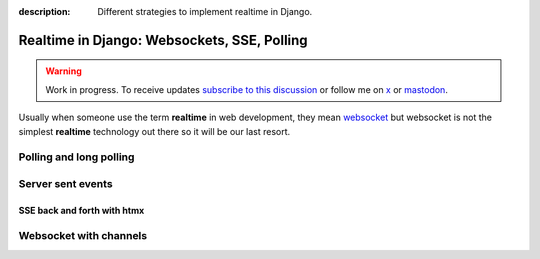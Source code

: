 :description: Different strategies to implement realtime in Django.

Realtime in Django: Websockets, SSE, Polling
============================================

.. warning::

    Work in progress. To receive updates `subscribe to this discussion <https://github.com/Tobi-De/falco/discussions/39>`_ or
    follow me on `x <https://twitter.com/tobidegnon>`_ or `mastodon <https://fosstodon.org/@tobide>`_.

Usually when someone use the term **realtime** in web development, they mean `websocket <https://developer.mozilla.org/en-US/docs/Web/API/WebSockets_API>`_ but
websocket is not the simplest **realtime** technology out there so it will be our last resort.

Polling and long polling
------------------------

Server sent events
------------------

SSE back and forth with htmx
^^^^^^^^^^^^^^^^^^^^^^^^^^^^

Websocket with channels
-----------------------
